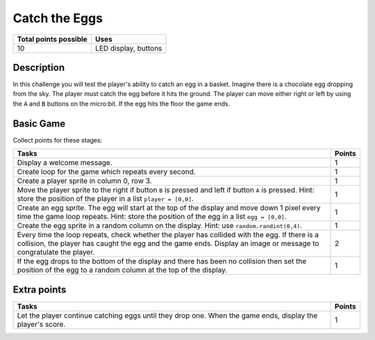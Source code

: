 **************
Catch the Eggs
**************

.. tabularcolumns:: |L|l|

+--------------------------------+----------------------+
| **Total points possible**	 | **Uses**	        |
+================================+======================+
| 10			 	 | LED display, buttons |
+--------------------------------+----------------------+
	
Description
===========

In this challenge you will test the player's ability to catch an egg in a basket. Imagine there is 
a chocolate egg dropping from the sky. The player must catch the egg before it hits the ground. The player
can move either right or left by using the ``A`` and ``B`` buttons on the micro:bit. If the egg hits 
the floor the game ends. 


Basic Game
===========
Collect points for these stages: 

.. tabularcolumns:: |p{14cm}|R|

+---------------------------------------------------------+------------+
| **Tasks** 		                                  | **Points** |
+=========================================================+============+
| Display a welcome message.                              | 	     1 |
+---------------------------------------------------------+------------+
| Create loop for the game which repeats every second.    |      1     |
+---------------------------------------------------------+------------+
|                                                         |            |
| Create a player sprite in column 0, row 3.              |      1     |
|                                                         |            |
+---------------------------------------------------------+------------+
|                                                         |            |
| Move the player sprite to the right if button           |            |
| ``B`` is pressed and left if button ``A`` is pressed.   |      1     |
| Hint: store the position of the                         |            |
| player in a list ``player = [0,0]``.                    |            |
|                                                         |            |
+---------------------------------------------------------+------------+
|                                                         |            |
| Create an egg sprite. The egg will start at             |      1     |
| the top of the display and move down 1 pixel every time |            |
| the game loop repeats. Hint: store the position of the  |            |
| egg in a list ``egg = [0,0]``.                          |            |
|                                                         |            |
+---------------------------------------------------------+------------+
|                                                         |            |
| Create the egg sprite in a random column on the         |      1     |
| display. Hint: use ``random.randint(0,4)``.             |            |
|                                                         |            |
+---------------------------------------------------------+------------+
|                                                         |            |
| Every time the loop repeats, check whether the player   |      2     |
| has collided with the egg. If there is a collision,     |            |
| the player has caught the egg and the game ends.        |            |
| Display an image or message to congratulate the player. |            |
|                                                         |            |
+---------------------------------------------------------+------------+
|                                                         |            |
| If the egg drops to the bottom of the display and there |            |
| has been no collision then set the position of the egg  |            |
| to a random column at the top of the display.           |      1     |
|                                                         |            |
+---------------------------------------------------------+------------+
	
	 
Extra points
============

.. tabularcolumns:: |p{14cm}|R|

+---------------------------------------------------------+------------+
| **Tasks** 		                                  | **Points** |
+=========================================================+============+
|                                                         |            |
| Let the player continue catching eggs until they drop   |      1     |
| one. When the game ends, display the player's score.    |            |
|                                                         |            |
+---------------------------------------------------------+------------+

 
